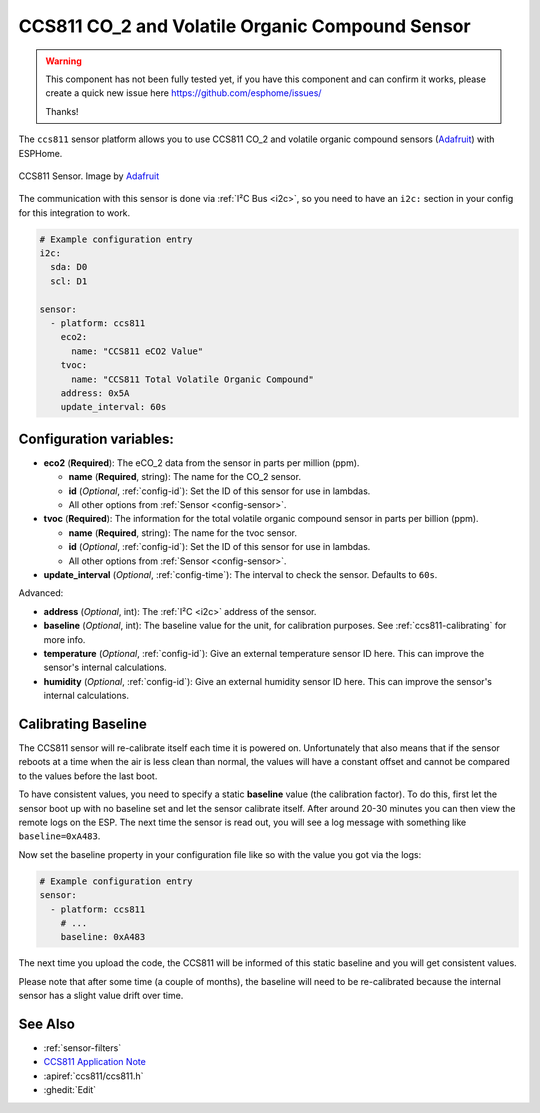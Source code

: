 CCS811 CO_2 and Volatile Organic Compound Sensor
================================================

.. seo::
    :description: Instructions for setting up CCS811 sensors.
    :image: ccs811.jpg

.. warning::

    This component has not been fully tested yet, if you have this component
    and can confirm it works, please create a quick new issue here
    https://github.com/esphome/issues/

    Thanks!

The ``ccs811`` sensor platform allows you to use CCS811 CO_2 and volatile organic compound sensors
(`Adafruit`_) with ESPHome.

.. figure:: images/ccs811-full.jpg
    :align: center
    :width: 50.0%

    CCS811 Sensor. Image by `Adafruit`_

.. _Adafruit: https://www.adafruit.com/product/3566

The communication with this sensor is done via :ref:`I²C Bus <i2c>`, so you need to have
an ``i2c:`` section in your config for this integration to work.

.. code-block:: yaml

    # Example configuration entry
    i2c:
      sda: D0
      scl: D1

    sensor:
      - platform: ccs811
        eco2:
          name: "CCS811 eCO2 Value"
        tvoc:
          name: "CCS811 Total Volatile Organic Compound"
        address: 0x5A
        update_interval: 60s

Configuration variables:
------------------------

- **eco2** (**Required**): The eCO_2 data from the sensor in parts per million (ppm).

  - **name** (**Required**, string): The name for the CO_2 sensor.
  - **id** (*Optional*, :ref:`config-id`): Set the ID of this sensor for use in lambdas.
  - All other options from :ref:`Sensor <config-sensor>`.

- **tvoc** (**Required**): The information for the total volatile organic compound sensor in
  parts per billion (ppm).

  - **name** (**Required**, string): The name for the tvoc sensor.
  - **id** (*Optional*, :ref:`config-id`): Set the ID of this sensor for use in lambdas.
  - All other options from :ref:`Sensor <config-sensor>`.

- **update_interval** (*Optional*, :ref:`config-time`): The interval to check the
  sensor. Defaults to ``60s``.


Advanced:

- **address** (*Optional*, int): The :ref:`I²C <i2c>` address of the sensor.

- **baseline** (*Optional*, int): The baseline value for the unit, for calibration
  purposes. See :ref:`ccs811-calibrating` for more info.

- **temperature** (*Optional*, :ref:`config-id`): Give an external temperature sensor ID
  here. This can improve the sensor's internal calculations.
- **humidity** (*Optional*, :ref:`config-id`): Give an external humidity sensor ID
  here. This can improve the sensor's internal calculations.

.. _ccs811-calibrating:

Calibrating Baseline
--------------------

The CCS811 sensor will re-calibrate itself each time it is powered on. Unfortunately
that also means that if the sensor reboots at a time when the air is less clean than normal,
the values will have a constant offset and cannot be compared to the values before the last
boot.

To have consistent values, you need to specify a static **baseline** value (the calibration factor).
To do this, first let the sensor boot up with no baseline set and let the sensor calibrate
itself. After around 20-30 minutes you can then view the remote logs on the ESP. The next
time the sensor is read out, you will see a log message with something like ``baseline=0xA483``.

Now set the baseline property in your configuration file like so with the value you got
via the logs:

.. code-block:: yaml

    # Example configuration entry
    sensor:
      - platform: ccs811
        # ...
        baseline: 0xA483

The next time you upload the code, the CCS811 will be informed of this static baseline
and you will get consistent values.

Please note that after some time (a couple of months), the baseline will need to be
re-calibrated because the internal sensor has a slight value drift over time.

See Also
--------

- :ref:`sensor-filters`
- `CCS811 Application Note <https://cdn.sparkfun.com/datasheets/BreakoutBoards/CCS811_Programming_Guide.pdf>`__
- :apiref:`ccs811/ccs811.h`
- :ghedit:`Edit`
